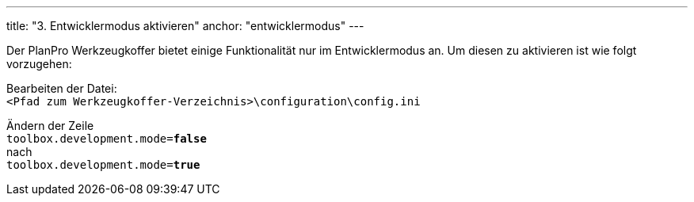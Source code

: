 ---
title: "3. Entwicklermodus aktivieren"
anchor: "entwicklermodus"
---

Der PlanPro Werkzeugkoffer bietet einige Funktionalität nur im Entwicklermodus an. Um diesen zu aktivieren ist wie folgt vorzugehen:

Bearbeiten der Datei: +
`<Pfad zum Werkzeugkoffer-Verzeichnis>\configuration\config.ini`

Ändern der Zeile +
`toolbox.development.mode=*false*` +
nach +
`toolbox.development.mode=*true*` +